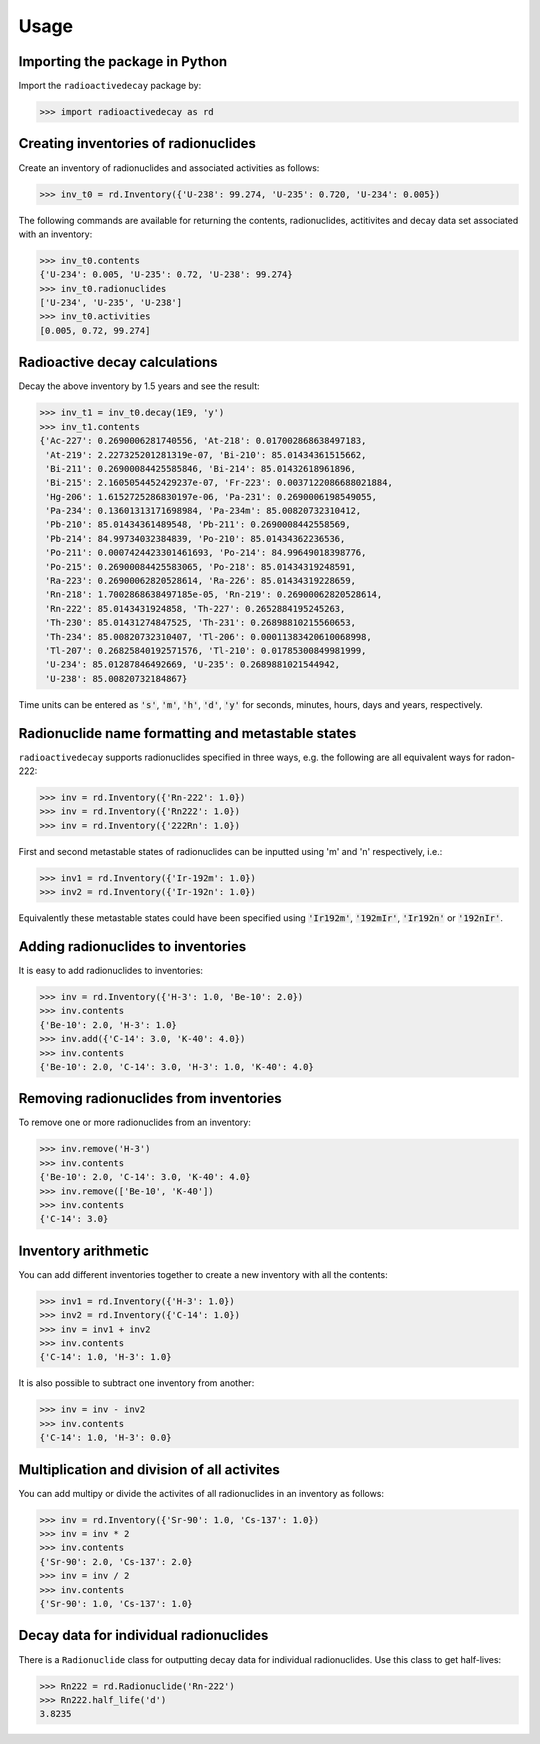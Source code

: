 Usage
=====

Importing the package in Python
-------------------------------
    
Import the ``radioactivedecay`` package by:

.. code-block:: python3

    >>> import radioactivedecay as rd

Creating inventories of radionuclides
-------------------------------------

Create an inventory of radionuclides and associated activities as follows:

.. code-block:: python3

    >>> inv_t0 = rd.Inventory({'U-238': 99.274, 'U-235': 0.720, 'U-234': 0.005})

The following commands are available for returning the contents, radionuclides,
actitivites and decay data set associated with an inventory:

.. code-block:: python3

    >>> inv_t0.contents
    {'U-234': 0.005, 'U-235': 0.72, 'U-238': 99.274}
    >>> inv_t0.radionuclides
    ['U-234', 'U-235', 'U-238']
    >>> inv_t0.activities
    [0.005, 0.72, 99.274]

Radioactive decay calculations
------------------------------

Decay the above inventory by 1.5 years and see the result:

.. code-block:: python3

    >>> inv_t1 = inv_t0.decay(1E9, 'y')
    >>> inv_t1.contents
    {'Ac-227': 0.2690006281740556, 'At-218': 0.017002868638497183,
     'At-219': 2.227325201281319e-07, 'Bi-210': 85.01434361515662,
     'Bi-211': 0.26900084425585846, 'Bi-214': 85.01432618961896,
     'Bi-215': 2.1605054452429237e-07, 'Fr-223': 0.0037122086688021884,
     'Hg-206': 1.6152725286830197e-06, 'Pa-231': 0.2690006198549055,
     'Pa-234': 0.13601313171698984, 'Pa-234m': 85.00820732310412,
     'Pb-210': 85.01434361489548, 'Pb-211': 0.2690008442558569,
     'Pb-214': 84.99734032384839, 'Po-210': 85.01434362236536,
     'Po-211': 0.0007424423301461693, 'Po-214': 84.99649018398776,
     'Po-215': 0.26900084425583065, 'Po-218': 85.01434319248591,
     'Ra-223': 0.26900062820528614, 'Ra-226': 85.01434319228659,
     'Rn-218': 1.7002868638497185e-05, 'Rn-219': 0.26900062820528614,
     'Rn-222': 85.0143431924858, 'Th-227': 0.2652884195245263,
     'Th-230': 85.01431274847525, 'Th-231': 0.26898810215560653,
     'Th-234': 85.00820732310407, 'Tl-206': 0.00011383420610068998,
     'Tl-207': 0.26825840192571576, 'Tl-210': 0.01785300849981999,
     'U-234': 85.01287846492669, 'U-235': 0.2689881021544942,
     'U-238': 85.00820732184867}
    
Time units can be entered as :code:`'s'`, :code:`'m'`, :code:`'h'`,
:code:`'d'`, :code:`'y'` for seconds, minutes, hours, days and years,
respectively.

Radionuclide name formatting and metastable states
--------------------------------------------------

``radioactivedecay`` supports radionuclides specified in three ways, e.g. the
following are all equivalent ways for radon-222:

.. code-block:: python3

    >>> inv = rd.Inventory({'Rn-222': 1.0})
    >>> inv = rd.Inventory({'Rn222': 1.0})
    >>> inv = rd.Inventory({'222Rn': 1.0})

First and second metastable states of radionuclides can be inputted using
\'m\' and \'n\' respectively, i.e.:

.. code-block:: python3

    >>> inv1 = rd.Inventory({'Ir-192m': 1.0})
    >>> inv2 = rd.Inventory({'Ir-192n': 1.0})

Equivalently these metastable states could have been specified using
:code:`'Ir192m'`, :code:`'192mIr'`, :code:`'Ir192n'` or :code:`'192nIr'`.

Adding radionuclides to inventories
-----------------------------------

It is easy to add radionuclides to inventories:

.. code-block:: python3

    >>> inv = rd.Inventory({'H-3': 1.0, 'Be-10': 2.0})
    >>> inv.contents
    {'Be-10': 2.0, 'H-3': 1.0}
    >>> inv.add({'C-14': 3.0, 'K-40': 4.0})
    >>> inv.contents
    {'Be-10': 2.0, 'C-14': 3.0, 'H-3': 1.0, 'K-40': 4.0}

Removing radionuclides from inventories
---------------------------------------

To remove one or more radionuclides from an inventory:

.. code-block:: python3

    >>> inv.remove('H-3')
    >>> inv.contents
    {'Be-10': 2.0, 'C-14': 3.0, 'K-40': 4.0}
    >>> inv.remove(['Be-10', 'K-40'])
    >>> inv.contents
    {'C-14': 3.0}

Inventory arithmetic
--------------------

You can add different inventories together to create a new inventory with all
the contents:

.. code-block:: python3

    >>> inv1 = rd.Inventory({'H-3': 1.0})
    >>> inv2 = rd.Inventory({'C-14': 1.0})
    >>> inv = inv1 + inv2
    >>> inv.contents
    {'C-14': 1.0, 'H-3': 1.0}

It is also possible to subtract one inventory from another:

.. code-block:: python3

    >>> inv = inv - inv2
    >>> inv.contents
    {'C-14': 1.0, 'H-3': 0.0}

Multiplication and division of all activites
--------------------------------------------

You can add multipy or divide the activites of all radionuclides in an
inventory as follows:

.. code-block:: python3

    >>> inv = rd.Inventory({'Sr-90': 1.0, 'Cs-137': 1.0})
    >>> inv = inv * 2
    >>> inv.contents
    {'Sr-90': 2.0, 'Cs-137': 2.0}
    >>> inv = inv / 2
    >>> inv.contents
    {'Sr-90': 1.0, 'Cs-137': 1.0} 

Decay data for individual radionuclides
---------------------------------------

There is a ``Radionuclide`` class for outputting decay data for individual
radionuclides. Use this class to get half-lives:

.. code-block:: python3

    >>> Rn222 = rd.Radionuclide('Rn-222')
    >>> Rn222.half_life('d')
    3.8235

